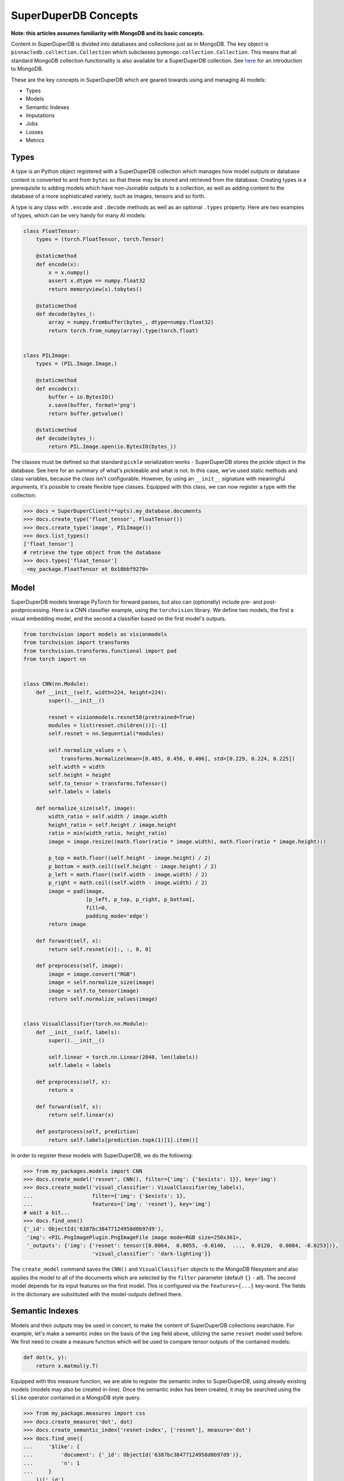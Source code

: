 *********************
SuperDuperDB Concepts
*********************

**Note: this articles assumes familiarity with MongoDB and its basic concepts.**

Content in SuperDuperDB is divided into databases and collections just as in MongoDB.
The key object is ``pinnacledb.collection.Collection`` which subclasses ``pymongo.collection.Collection``.
This means that all standard MongoDB collection functionality is also available for a
SuperDuperDB collection. See `here <https://www.mongodb.com/docs/manual/introduction/>`_ for an introduction to MongoDB.

These are the key concepts in SuperDuperDB which are geared towards using and managing AI
models:

* Types
* Models
* Semantic Indexes
* Imputations
* Jobs
* Losses
* Metrics

Types
=====

A type is an Python object registered with a SuperDuperDB collection which manages how
model outputs or database content is converted to and from ``bytes`` so that these may be
stored and retrieved from the database. Creating types is a prerequisite to adding models
which have non-Jsonable outputs to a collection, as well as adding content to the database
of a more sophisticated variety, such as images, tensors and so forth.

A type is any class with ``.encode`` and ``.decode`` methods
as well as an optional ``.types`` property. Here are two examples of types, which can be very handy
for many AI models:

.. code-block:: python

    class FloatTensor:
        types = (torch.FloatTensor, torch.Tensor)

        @staticmethod
        def encode(x):
            x = x.numpy()
            assert x.dtype == numpy.float32
            return memoryview(x).tobytes()

        @staticmethod
        def decode(bytes_):
            array = numpy.frombuffer(bytes_, dtype=numpy.float32)
            return torch.from_numpy(array).type(torch.float)


    class PILImage:
        types = (PIL.Image.Image,)

        @staticmethod
        def encode(x):
            buffer = io.BytesIO()
            x.save(buffer, format='png')
            return buffer.getvalue()

        @staticmethod
        def decode(bytes_):
            return PIL.Image.open(io.BytesIO(bytes_))


The classes must be defined so that standard ``pickle`` serialization works - SuperDuperDB
stores the pickle object in the database. See here for an summary of what's pickleable
and what is not.
In this case, we've used static methods and class variables, because the class isn't
configurable. However, by using an ``__init__`` signature with meaningful arguments,
it's possible to create flexible type classes.
Equipped with this class, we can now register a type with the collection:

.. code-block:: python

    >>> docs = SuperDuperClient(**opts).my_database.documents
    >>> docs.create_type('float_tensor', FloatTensor())
    >>> docs.create_type('image', PILImage())
    >>> docs.list_types()
    ['float_tensor']
    # retrieve the type object from the database
    >>> docs.types['float_tensor']
     <my_package.FloatTensor at 0x10bbf9270>



Model
=====

SuperDuperDB models leverage PyTorch for forward passes, but also can (optionally)
include pre- and post-postprocessing. Here is a CNN classifier example, using the ``torchvision``
library. We define two models, the first a visual embedding model, and the second a classifier
based on the first model's outputs.

.. code-block:: python

    from torchvision import models as visionmodels
    from torchvision import transforms
    from torchvision.transforms.functional import pad
    from torch import nn


    class CNN(nn.Module):
        def __init__(self, width=224, height=224):
            super().__init__()

            resnet = visionmodels.resnet50(pretrained=True)
            modules = list(resnet.children())[:-1]
            self.resnet = nn.Sequential(*modules)

            self.normalize_values = \
                transforms.Normalize(mean=[0.485, 0.456, 0.406], std=[0.229, 0.224, 0.225])
            self.width = width
            self.height = height
            self.to_tensor = transforms.ToTensor()
            self.labels = labels

        def normalize_size(self, image):
            width_ratio = self.width / image.width
            height_ratio = self.height / image.height
            ratio = min(width_ratio, height_ratio)
            image = image.resize((math.floor(ratio * image.width), math.floor(ratio * image.height)))

            p_top = math.floor((self.height - image.height) / 2)
            p_bottom = math.ceil((self.height - image.height) / 2)
            p_left = math.floor((self.width - image.width) / 2)
            p_right = math.ceil((self.width - image.width) / 2)
            image = pad(image,
                        [p_left, p_top, p_right, p_bottom],
                        fill=0,
                        padding_mode='edge')
            return image

        def forward(self, x):
            return self.resnet(x)[:, :, 0, 0]

        def preprocess(self, image):
            image = image.convert("RGB")
            image = self.normalize_size(image)
            image = self.to_tensor(image)
            return self.normalize_values(image)


    class VisualClassifier(torch.nn.Module):
        def __init__(self, labels):
            super().__init__()

            self.linear = torch.nn.Linear(2048, len(labels))
            self.labels = labels

        def preprocess(self, x):
            return x

        def forward(self, x):
            return self.linear(x)

        def postprocess(self, prediction)
            return self.labels[prediction.topk(1)[1].item()]


In order to register these models with SuperDuperDB, we do the following:


.. code-block:: python

    >>> from my_packages.models import CNN
    >>> docs.create_model('resnet', CNN(), filter={'img': {'$exists': 1}}, key='img')
    >>> docs.create_model('visual_classifier': VisualClassifier(my_labels),
    ...                   filter={'img': {'$exists': 1},
    ...                   features={'img': 'resnet'}, key='img')
    # wait a bit...
    >>> docs.find_one()
    {'_id': ObjectId('6387bc38477124958d0b97d9'),
     'img': <PIL.PngImagePlugin.PngImageFile image mode=RGB size=250x361>,
     '_outputs': {'img': {'resnet': tensor([0.0064,  0.0055, -0.0140,  ...,  0.0120,  0.0084, -0.0253])},
                          'visual_classifier': 'dark-lighting'}}


The ``create_model`` command saves the ``CNN()`` and ``VisualClassifier`` objects to the MongoDB
filesystem and also applies the model to all of the documents which are selected by the ``filter``
parameter (default ``{}`` - all). The second model depends for its input features on the first
model. This is configured via the ``features={...}`` key-word. The fields in the dictionary
are substituted with the model-outputs defined there.

Semantic Indexes
================

Models and their outputs may be used in concert, to make the content of SuperDuperDB collections
searchable. For example, let's make a semantic index on the basis of the ``img`` field above,
utilizing the same ``resnet`` model used before. We first need to create a measure function
which will be used to compare tensor outputs of the contained models:

.. code-block:: python

    def dot(x, y):
        return x.matmul(y.T)

Equipped with this measure function, we are able to register the semantic index to
SuperDuperDB, using already existing models (models may also be created in-line).
Once the semantic index has been created, it may be searched using the ``$like`` operator
contained in a MongoDB style query.

.. code-block:: python

    >>> from my_package.measures import css
    >>> docs.create_measure('dot', dot)
    >>> docs.create_semantic_index('resnet-index', ['resnet'], measure='dot')
    >>> docs.find_one({
    ...     '$like': {
    ...         'document': {'_id': ObjectId('6387bc38477124958d0b97d9')},
    ...         'n': 1
    ...     }
    ... })['_id']
    ObjectId('6387bc38477124958d0b97d9')
    >>> docs.find_one({
    ...     '$like': {
    ...         'document': {'img': <PIL.PngImagePlugin.PngImageFile image mode=RGB size=250x361>},
    ...         'n': 1
    ...     }
    ... })['_id']
    ObjectId('6387bc38477124958d0b97d9')


It's also possible to train a semantic-index end-2-end using the ``create_semantic_index``
command. See the deep-dive for more information.


Imputations
===========

Imputations follow a similar pattern to


Jobs
====

